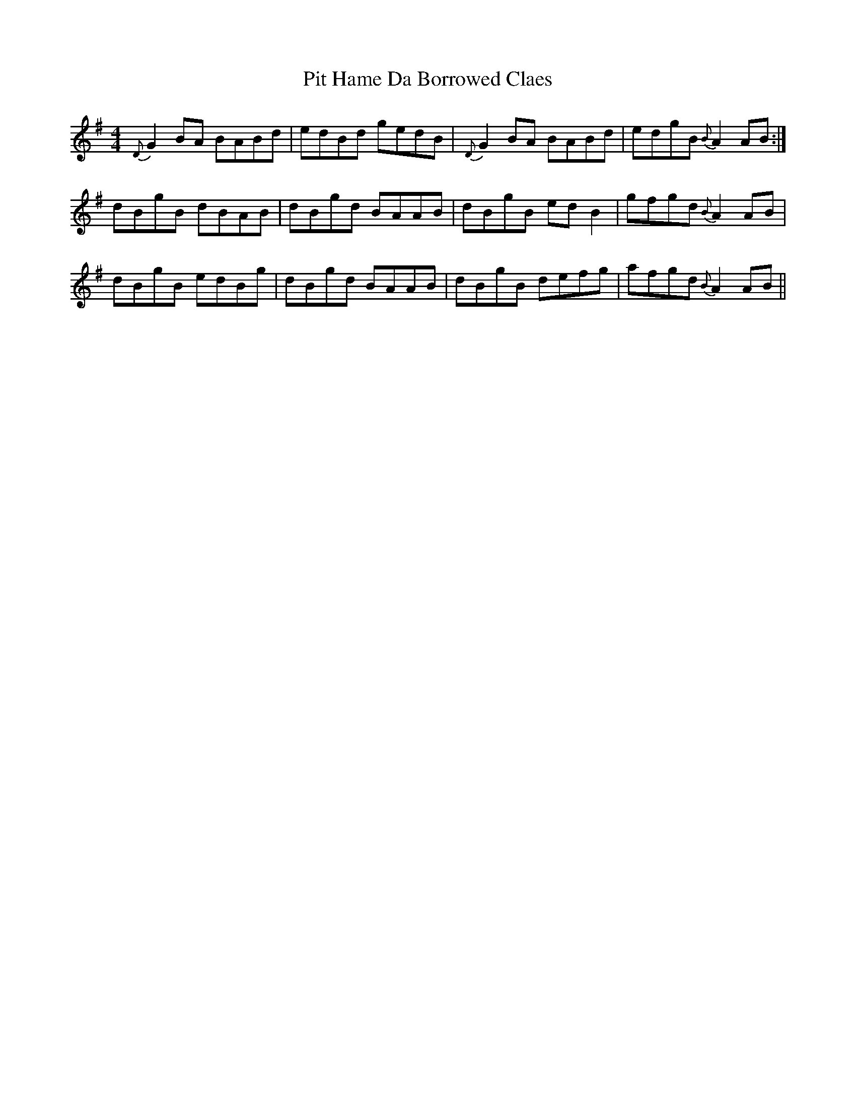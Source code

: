 X: 32459
T: Pit Hame Da Borrowed Claes
R: reel
M: 4/4
K: Gmajor
{D}G2BA BABd|edBd gedB|{D}G2BA BABd|edgB {B}A2AB:|
dBgB dBAB|dBgd BAAB|dBgB edB2|gfgd {B}A2AB|
dBgB edBg|dBgd BAAB|dBgB defg|afgd {B}A2AB||

